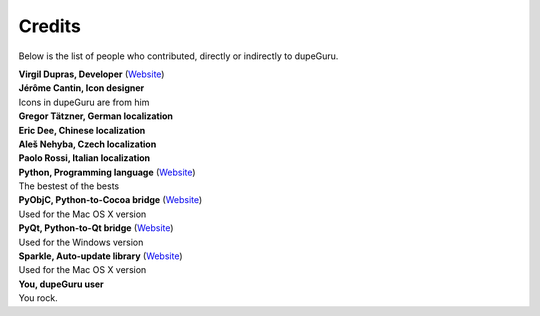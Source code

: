Credits
=======

Below is the list of people who contributed, directly or indirectly to dupeGuru.

| **Virgil Dupras, Developer** (`Website <http://www.hardcoded.net>`__)

| **Jérôme Cantin, Icon designer**
| Icons in dupeGuru are from him

| **Gregor Tätzner, German localization**

| **Eric Dee, Chinese localization**

| **Aleš Nehyba, Czech localization**

| **Paolo Rossi, Italian localization**

| **Python, Programming language** (`Website <http://www.python.org>`__)
| The bestest of the bests

| **PyObjC, Python-to-Cocoa bridge** (`Website <http://pyobjc.sourceforge.net>`__)
| Used for the Mac OS X version

| **PyQt, Python-to-Qt bridge** (`Website <http://www.riverbankcomputing.co.uk>`__)
| Used for the Windows version

| **Sparkle, Auto-update library** (`Website <http://andymatuschak.org/pages/sparkle>`__)
| Used for the Mac OS X version

| **You, dupeGuru user**
| You rock.
